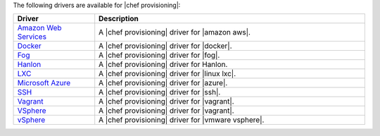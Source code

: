 .. The contents of this file are included in multiple topics.
.. This file should not be changed in a way that hinders its ability to appear in multiple documentation sets.


The following drivers are available for |chef provisioning|:

.. list-table::
   :widths: 120 400
   :header-rows: 1

   * - Driver
     - Description
   * - `Amazon Web Services <https://github.com/chef/chef-provisioning-aws>`__
     - A |chef provisioning| driver for |amazon aws|.
   * - `Docker <https://github.com/chef/chef-provisioning-docker>`__
     - A |chef provisioning| driver for |docker|.
   * - `Fog <https://github.com/chef/chef-provisioning-fog>`__
     - A |chef provisioning| driver for |fog|.
   * - `Hanlon <https://github.com/chef/chef-provisioning-hanlon>`__
     - A |chef provisioning| driver for Hanlon.
   * - `LXC <https://github.com/chef/chef-provisioning-lxc>`__
     - A |chef provisioning| driver for |linux lxc|.
   * - `Microsoft Azure <https://github.com/chef/chef-provisioning-azure>`__
     - A |chef provisioning| driver for |azure|.
   * - `SSH <https://github.com/chef/chef-provisioning-ssh>`__
     - A |chef provisioning| driver for |ssh|.
   * - `Vagrant <https://github.com/chef/chef-provisioning-vagrant>`__
     - A |chef provisioning| driver for |vagrant|.
   * - `VSphere <https://github.com/chef/chef-provisioning-vagrant>`__
     - A |chef provisioning| driver for |vagrant|.
   * - `vSphere <https://github.com/CenturyLinkCloud/chef-provisioning-vsphere>`__
     - A |chef provisioning| driver for |vmware vsphere|.
